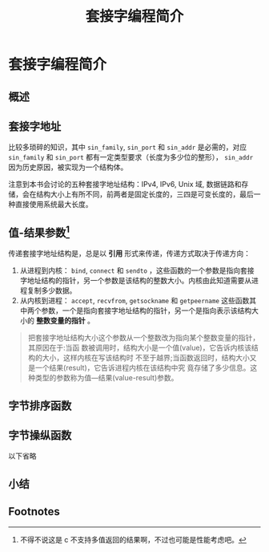 #+TITLE: 套接字编程简介

* 套接字编程简介
** 概述
** 套接字地址
比较多琐碎的知识，其中 ~sin_family~, ~sin_port~ 和 ~sin_addr~ 是必需的，对应 ~sin_family~ 和 ~sin_port~ 都有一定类型要求（长度为多少位的整形）， ~sin_addr~ 因为历史原因，被实现为一个结构体。

注意到本书会讨论的五种套接字地址结构：IPv4, IPv6, Unix 域, 数据链路和存储，会在结构大小上有所不同，前两者是固定长度的，三四是可变长度的，最后一种直接使用系统最大长度。
** 值-结果参数[fn:1]
传递套接字地址结构是，总是以 *引用* 形式来传递，传递方式取决于传递方向：

1. 从进程到内核： ~bind~, ~connect~ 和 ~sendto~ ，这些函数的一个参数是指向套接字地址结构的指针，另一个参数是该结构的整数大小。内核由此知道需要从进程复制多少数据。
2. 从内核到进程： ~accept~, ~recvfrom~, ~getsockname~ 和 ~getpeername~ 这些函数其中两个参数，一个是指向套接字地址结构的指针，另一个是指向表示该结构大小的 *整数变量的指针* 。

#+BEGIN_QUOTE
把套接字地址结构大小这个参数从一个整数改为指向某个整数变量的指针，其原因在于:当函 数被调用时，结构大小是一个值(value)，它告诉内核该结构的大小，这样内核在写该结构时 不至于越界;当函数返回时，结构大小又是一个结果(result)，它告诉进程内核在该结构中究 竟存储了多少信息。这种类型的参数称为值—结果(value-result)参数。
#+END_QUOTE
** 字节排序函数
** 字节操纵函数
以下省略
** 小结


** Footnotes

[fn:1] 不得不说这是 c 不支持多值返回的结果啊，不过也可能是性能考虑吧。
